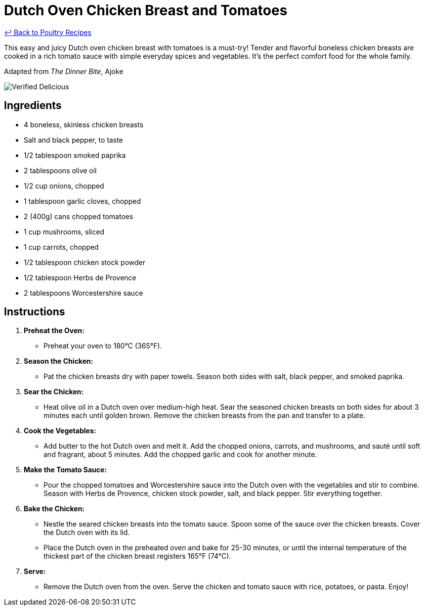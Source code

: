= Dutch Oven Chicken Breast and Tomatoes

link:./README.md[&larrhk; Back to Poultry Recipes]

This easy and juicy Dutch oven chicken breast with tomatoes is a must-try! Tender and flavorful boneless chicken breasts are cooked in a rich tomato sauce with simple everyday spices and vegetables. It's the perfect comfort food for the whole family.

Adapted from _The Dinner Bite_, Ajoke

image::https://badgen.net/badge/verified/delicious/228B22[Verified Delicious]

== Ingredients
* 4 boneless, skinless chicken breasts
* Salt and black pepper, to taste
* 1/2 tablespoon smoked paprika
* 2 tablespoons olive oil
* 1/2 cup onions, chopped
* 1 tablespoon garlic cloves, chopped
* 2 (400g) cans chopped tomatoes
* 1 cup mushrooms, sliced
* 1 cup carrots, chopped
* 1/2 tablespoon chicken stock powder
* 1/2 tablespoon Herbs de Provence
* 2 tablespoons Worcestershire sauce

== Instructions

1. **Preheat the Oven:**
   * Preheat your oven to 180°C (365°F).

2. **Season the Chicken:**
   * Pat the chicken breasts dry with paper towels. Season both sides with salt, black pepper, and smoked paprika.

3. **Sear the Chicken:**
   * Heat olive oil in a Dutch oven over medium-high heat. Sear the seasoned chicken breasts on both sides for about 3 minutes each until golden brown. Remove the chicken breasts from the pan and transfer to a plate.

4. **Cook the Vegetables:**
   * Add butter to the hot Dutch oven and melt it. Add the chopped onions, carrots, and mushrooms, and sauté until soft and fragrant, about 5 minutes. Add the chopped garlic and cook for another minute.

5. **Make the Tomato Sauce:**
   * Pour the chopped tomatoes and Worcestershire sauce into the Dutch oven with the vegetables and stir to combine. Season with Herbs de Provence, chicken stock powder, salt, and black pepper. Stir everything together.

6. **Bake the Chicken:**
   * Nestle the seared chicken breasts into the tomato sauce. Spoon some of the sauce over the chicken breasts. Cover the Dutch oven with its lid.
   * Place the Dutch oven in the preheated oven and bake for 25-30 minutes, or until the internal temperature of the thickest part of the chicken breast registers 165°F (74°C).

7. **Serve:**
   * Remove the Dutch oven from the oven. Serve the chicken and tomato sauce with rice, potatoes, or pasta. Enjoy!

